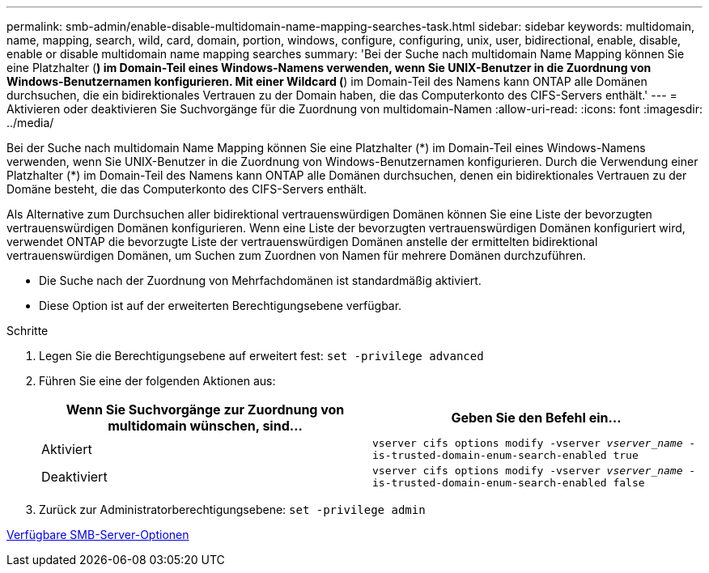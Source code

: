 ---
permalink: smb-admin/enable-disable-multidomain-name-mapping-searches-task.html 
sidebar: sidebar 
keywords: multidomain, name, mapping, search, wild, card, domain, portion, windows, configure, configuring, unix, user, bidirectional, enable, disable, enable or disable multidomain name mapping searches 
summary: 'Bei der Suche nach multidomain Name Mapping können Sie eine Platzhalter (*) im Domain-Teil eines Windows-Namens verwenden, wenn Sie UNIX-Benutzer in die Zuordnung von Windows-Benutzernamen konfigurieren. Mit einer Wildcard (*) im Domain-Teil des Namens kann ONTAP alle Domänen durchsuchen, die ein bidirektionales Vertrauen zu der Domain haben, die das Computerkonto des CIFS-Servers enthält.' 
---
= Aktivieren oder deaktivieren Sie Suchvorgänge für die Zuordnung von multidomain-Namen
:allow-uri-read: 
:icons: font
:imagesdir: ../media/


[role="lead"]
Bei der Suche nach multidomain Name Mapping können Sie eine Platzhalter (\*) im Domain-Teil eines Windows-Namens verwenden, wenn Sie UNIX-Benutzer in die Zuordnung von Windows-Benutzernamen konfigurieren. Durch die Verwendung einer Platzhalter (*) im Domain-Teil des Namens kann ONTAP alle Domänen durchsuchen, denen ein bidirektionales Vertrauen zu der Domäne besteht, die das Computerkonto des CIFS-Servers enthält.

Als Alternative zum Durchsuchen aller bidirektional vertrauenswürdigen Domänen können Sie eine Liste der bevorzugten vertrauenswürdigen Domänen konfigurieren. Wenn eine Liste der bevorzugten vertrauenswürdigen Domänen konfiguriert wird, verwendet ONTAP die bevorzugte Liste der vertrauenswürdigen Domänen anstelle der ermittelten bidirektional vertrauenswürdigen Domänen, um Suchen zum Zuordnen von Namen für mehrere Domänen durchzuführen.

* Die Suche nach der Zuordnung von Mehrfachdomänen ist standardmäßig aktiviert.
* Diese Option ist auf der erweiterten Berechtigungsebene verfügbar.


.Schritte
. Legen Sie die Berechtigungsebene auf erweitert fest: `set -privilege advanced`
. Führen Sie eine der folgenden Aktionen aus:
+
|===
| Wenn Sie Suchvorgänge zur Zuordnung von multidomain wünschen, sind... | Geben Sie den Befehl ein... 


 a| 
Aktiviert
 a| 
`vserver cifs options modify -vserver _vserver_name_ -is-trusted-domain-enum-search-enabled true`



 a| 
Deaktiviert
 a| 
`vserver cifs options modify -vserver _vserver_name_ -is-trusted-domain-enum-search-enabled false`

|===
. Zurück zur Administratorberechtigungsebene: `set -privilege admin`


xref:server-options-reference.adoc[Verfügbare SMB-Server-Optionen]
